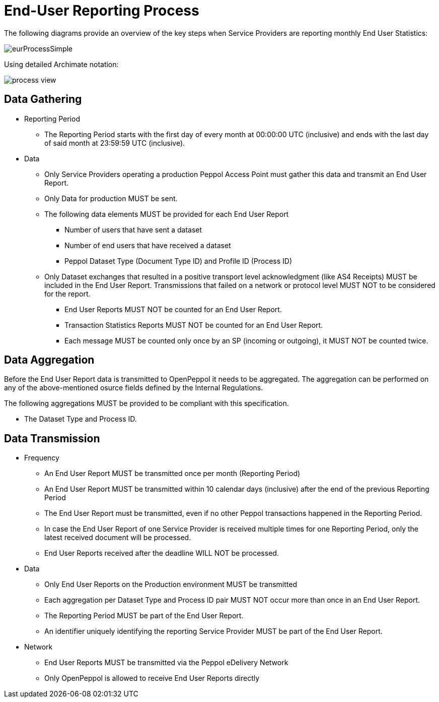 = End-User Reporting Process

The following diagrams provide an overview of the key steps when 
Service Providers are reporting monthly End User Statistics:

image::./images/eurProcessSimple.png[]

Using detailed Archimate notation:

image::./images/process-view.png[]

== Data Gathering

* Reporting Period
** The Reporting Period starts with the first day of every month at 
   00:00:00 UTC (inclusive) and ends with the last day of said month
   at 23:59:59 UTC (inclusive).

* Data
** Only Service Providers operating a production Peppol Access Point must gather this data and transmit an End User Report.
** Only Data for production MUST be sent.
** The following data elements MUST be provided for each End User Report
*** Number of users that have sent a dataset
*** Number of end users that have received a dataset
*** Peppol Dataset Type (Document Type ID) and Profile ID (Process ID)


** Only Dataset exchanges that resulted in a positive transport level
acknowledgment (like AS4 Receipts) MUST be included in the End User Report.
Transmissions that failed on a network or protocol
level MUST NOT to be considered for the report.
*** End User Reports MUST NOT be counted for an End User Report.
*** Transaction Statistics Reports MUST NOT be counted for an End User Report.
*** Each message MUST be counted only once by an SP (incoming or outgoing), it MUST NOT be counted twice.


== Data Aggregation

Before the End User Report data is transmitted to OpenPeppol it needs to be aggregated. The aggregation
can be performed on any of the above-mentioned osurce fields defined by the Internal Regulations.

The following aggregations MUST be provided to be compliant with this specification.

* The Dataset Type and Process ID.


== Data Transmission

* Frequency
** An End User Report MUST be transmitted once per month 
   (Reporting Period)
** An End User Report MUST be transmitted within 10 calendar days 
   (inclusive) after the end of the previous Reporting Period
** The End User Report must be transmitted, even if no other Peppol
   transactions happened in the Reporting Period.
** In case the End User Report of one Service Provider is received
   multiple times for one Reporting Period, only the latest received 
   document will be processed.
** End User Reports received after the deadline WILL NOT be processed.   

* Data
** Only End User Reports on the Production environment MUST be transmitted
** Each aggregation per Dataset Type and Process ID pair MUST NOT occur more than once in an End User Report.
** The Reporting Period MUST be part of the End User Report.
** An identifier uniquely identifying the reporting Service Provider
   MUST be part of the End User Report.

* Network
** End User Reports MUST be transmitted via the Peppol eDelivery
   Network
** Only OpenPeppol is allowed to receive End User Reports directly
